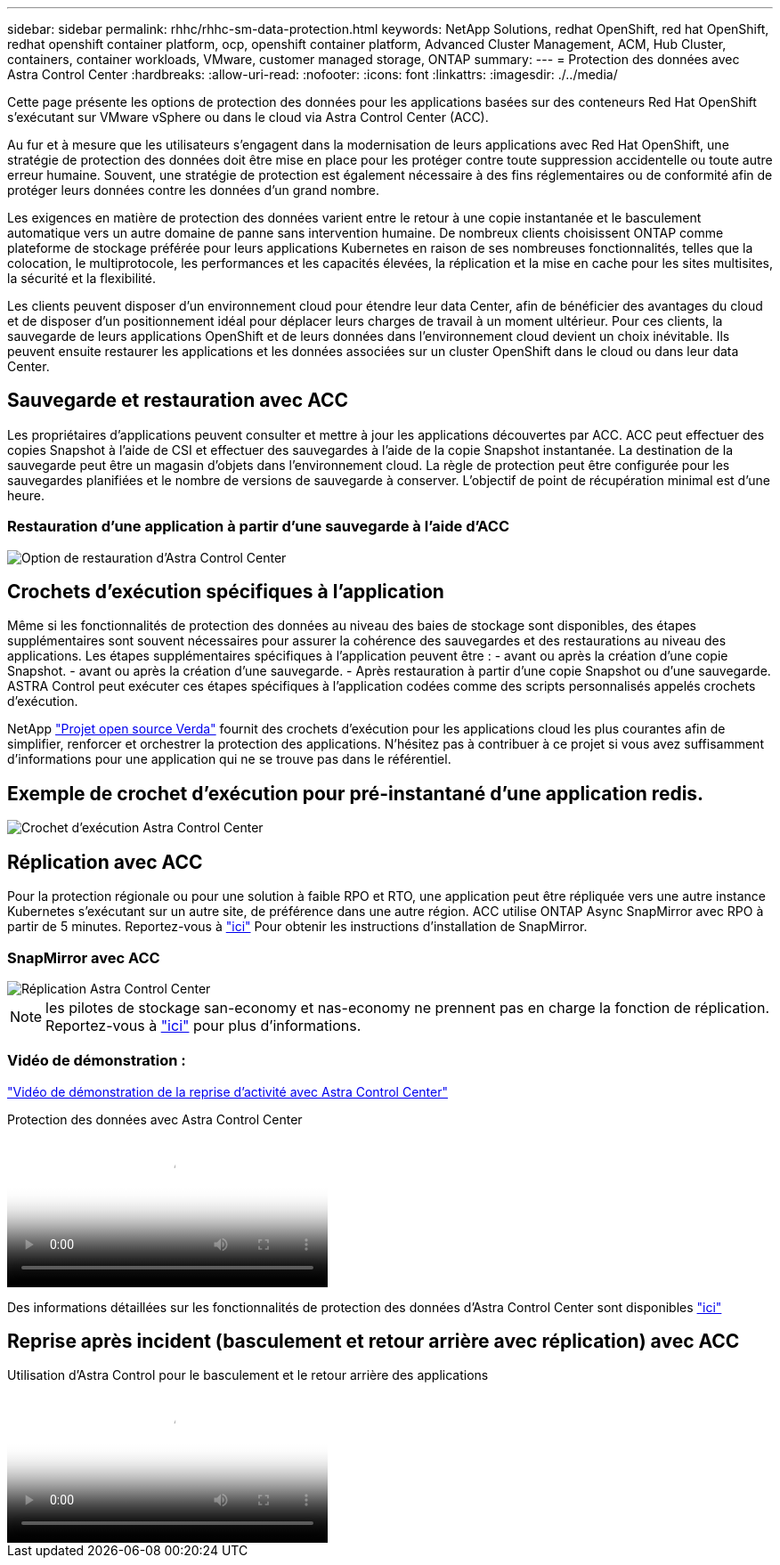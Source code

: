 ---
sidebar: sidebar 
permalink: rhhc/rhhc-sm-data-protection.html 
keywords: NetApp Solutions, redhat OpenShift, red hat OpenShift, redhat openshift container platform, ocp, openshift container platform, Advanced Cluster Management, ACM, Hub Cluster, containers, container workloads, VMware, customer managed storage, ONTAP 
summary:  
---
= Protection des données avec Astra Control Center
:hardbreaks:
:allow-uri-read: 
:nofooter: 
:icons: font
:linkattrs: 
:imagesdir: ./../media/


[role="lead"]
Cette page présente les options de protection des données pour les applications basées sur des conteneurs Red Hat OpenShift s'exécutant sur VMware vSphere ou dans le cloud via Astra Control Center (ACC).

Au fur et à mesure que les utilisateurs s'engagent dans la modernisation de leurs applications avec Red Hat OpenShift, une stratégie de protection des données doit être mise en place pour les protéger contre toute suppression accidentelle ou toute autre erreur humaine. Souvent, une stratégie de protection est également nécessaire à des fins réglementaires ou de conformité afin de protéger leurs données contre les données d'un grand nombre.

Les exigences en matière de protection des données varient entre le retour à une copie instantanée et le basculement automatique vers un autre domaine de panne sans intervention humaine. De nombreux clients choisissent ONTAP comme plateforme de stockage préférée pour leurs applications Kubernetes en raison de ses nombreuses fonctionnalités, telles que la colocation, le multiprotocole, les performances et les capacités élevées, la réplication et la mise en cache pour les sites multisites, la sécurité et la flexibilité.

Les clients peuvent disposer d'un environnement cloud pour étendre leur data Center, afin de bénéficier des avantages du cloud et de disposer d'un positionnement idéal pour déplacer leurs charges de travail à un moment ultérieur. Pour ces clients, la sauvegarde de leurs applications OpenShift et de leurs données dans l'environnement cloud devient un choix inévitable. Ils peuvent ensuite restaurer les applications et les données associées sur un cluster OpenShift dans le cloud ou dans leur data Center.



== Sauvegarde et restauration avec ACC

Les propriétaires d'applications peuvent consulter et mettre à jour les applications découvertes par ACC. ACC peut effectuer des copies Snapshot à l'aide de CSI et effectuer des sauvegardes à l'aide de la copie Snapshot instantanée. La destination de la sauvegarde peut être un magasin d'objets dans l'environnement cloud. La règle de protection peut être configurée pour les sauvegardes planifiées et le nombre de versions de sauvegarde à conserver. L'objectif de point de récupération minimal est d'une heure.



=== Restauration d'une application à partir d'une sauvegarde à l'aide d'ACC

image:rhhc-onprem-dp-br.png["Option de restauration d'Astra Control Center"]



== Crochets d'exécution spécifiques à l'application

Même si les fonctionnalités de protection des données au niveau des baies de stockage sont disponibles, des étapes supplémentaires sont souvent nécessaires pour assurer la cohérence des sauvegardes et des restaurations au niveau des applications. Les étapes supplémentaires spécifiques à l'application peuvent être : - avant ou après la création d'une copie Snapshot. - avant ou après la création d'une sauvegarde. - Après restauration à partir d'une copie Snapshot ou d'une sauvegarde. ASTRA Control peut exécuter ces étapes spécifiques à l'application codées comme des scripts personnalisés appelés crochets d'exécution.

NetApp link:https://github.com/NetApp/Verda["Projet open source Verda"] fournit des crochets d'exécution pour les applications cloud les plus courantes afin de simplifier, renforcer et orchestrer la protection des applications. N'hésitez pas à contribuer à ce projet si vous avez suffisamment d'informations pour une application qui ne se trouve pas dans le référentiel.



== Exemple de crochet d'exécution pour pré-instantané d'une application redis.

image::rhhc-onprem-dp-br-hook.png[Crochet d'exécution Astra Control Center]



== Réplication avec ACC

Pour la protection régionale ou pour une solution à faible RPO et RTO, une application peut être répliquée vers une autre instance Kubernetes s'exécutant sur un autre site, de préférence dans une autre région. ACC utilise ONTAP Async SnapMirror avec RPO à partir de 5 minutes. Reportez-vous à link:https://docs.netapp.com/us-en/astra-control-center/use/replicate_snapmirror.html["ici"] Pour obtenir les instructions d'installation de SnapMirror.



=== SnapMirror avec ACC

image::rhhc-onprem-dp-rep.png[Réplication Astra Control Center]


NOTE: les pilotes de stockage san-economy et nas-economy ne prennent pas en charge la fonction de réplication. Reportez-vous à link:https://docs.netapp.com/us-en/astra-control-center/get-started/requirements.html#astra-trident-requirements["ici"] pour plus d'informations.



=== Vidéo de démonstration :

link:https://www.netapp.tv/details/29504?mcid=35609780286441704190790628065560989458["Vidéo de démonstration de la reprise d'activité avec Astra Control Center"]

.Protection des données avec Astra Control Center
video::0cec0c90-4c6f-4018-9e4f-b09700eefb3a[panopto,width=360]
Des informations détaillées sur les fonctionnalités de protection des données d'Astra Control Center sont disponibles link:https://docs.netapp.com/us-en/astra-control-center/concepts/data-protection.html["ici"]



== Reprise après incident (basculement et retour arrière avec réplication) avec ACC

.Utilisation d'Astra Control pour le basculement et le retour arrière des applications
video::1546191b-bc46-42eb-ac34-b0d60142c58d[panopto,width=360]
